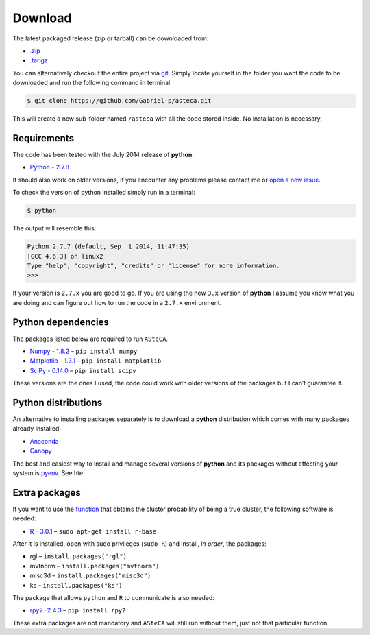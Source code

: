 Download
========

The latest packaged release (zip or tarball) can be downloaded from:

-  `.zip`_
-  `.tar.gz`_

You can alternatively checkout the entire project via `git`_. Simply
locate yourself in the folder you want the code to be downloaded and
run the following command in terminal:

.. code-block:: bash

    $ git clone https://github.com/Gabriel-p/asteca.git

This will create a new sub-folder named ``/asteca`` with all the code
stored inside. No installation is necessary.


Requirements
------------

The code has been tested with the July 2014 release of **python**:

-  `Python - 2.7.8`_

It should also work on older versions, if you encounter any problems
please contact me or `open a new issue`_.

To check the version of python installed simply run in a terminal:

.. code-block:: bash

   $ python

The output will resemble this:

.. code-block:: bash

  Python 2.7.7 (default, Sep  1 2014, 11:47:35) 
  [GCC 4.6.3] on linux2
  Type "help", "copyright", "credits" or "license" for more information.
  >>> 

If your version is ``2.7.x`` you are good to go. If you are using the new
``3.x`` version of **python** I assume you know what you are doing and can
figure out how to run the code in a ``2.7.x`` environment.

Python dependencies
-------------------

The packages listed below are required to run ``ASteCA``.

-  `Numpy - 1.8.2`_ – ``pip install numpy``
-  `Matplotlib - 1.3.1`_ – ``pip install matplotlib``
-  `SciPy - 0.14.0`_ – ``pip install scipy``

These versions are the ones I used, the code could work with older
versions of the packages but I can’t guarantee it.

Python distributions
--------------------

An alternative to installing packages separately is to download a **python**
distribution which comes with many packages already installed:

-  `Anaconda`_
-  `Canopy`_

The best and easiest way to install and manage several versions of
**python** and its packages without affecting your system is `pyenv`_.
See hte 


Extra packages
--------------

If you want to use the `function`_ that obtains the cluster probability
of being a true cluster, the following software is needed:

-  `R - 3.0.1`_ – ``sudo apt-get install r-base``

After it is installed, open with sudo privileges (``sudo R``) and
install, *in order*, the packages:

-  rgl – ``install.packages("rgl")``
-  mvtnorm – ``install.packages("mvtnorm")``
-  misc3d – ``install.packages("misc3d")``
-  ks – ``install.packages("ks")``

The package that allows ``python`` and ``R`` to communicate is also
needed:

-  `rpy2 -2.4.3`_ – ``pip install rpy2``

These extra packages are not mandatory and ``ASteCA`` will still run without
them, just not that particular function.



.. _.zip: https://github.com/Gabriel-p/asteca/releases
.. _.tar.gz: https://github.com/Gabriel-p/asteca/releases
.. _git: http://git-scm.com/
.. _Python - 2.7.8: https://www.python.org/download/releases/2.7.8/
.. _open a new issue: https://github.com/Gabriel-p/asteca/issues/new
.. _Numpy - 1.8.2: http://www.numpy.org/
.. _Matplotlib - 1.3.1: http://matplotlib.org/
.. _SciPy - 0.14.0: http://www.scipy.org/
.. _Anaconda: https://store.continuum.io/cshop/anaconda/
.. _Canopy: https://www.enthought.com/products/canopy/
.. _pyenv: https://github.com/yyuu/pyenv
.. _function: https://github.com/Gabriel-p/asteca/blob/master/functions/get_p_value.py
.. _R - 3.0.1: http://www.r-project.org/
.. _rpy2 -2.4.3: http://rpy.sourceforge.net/
